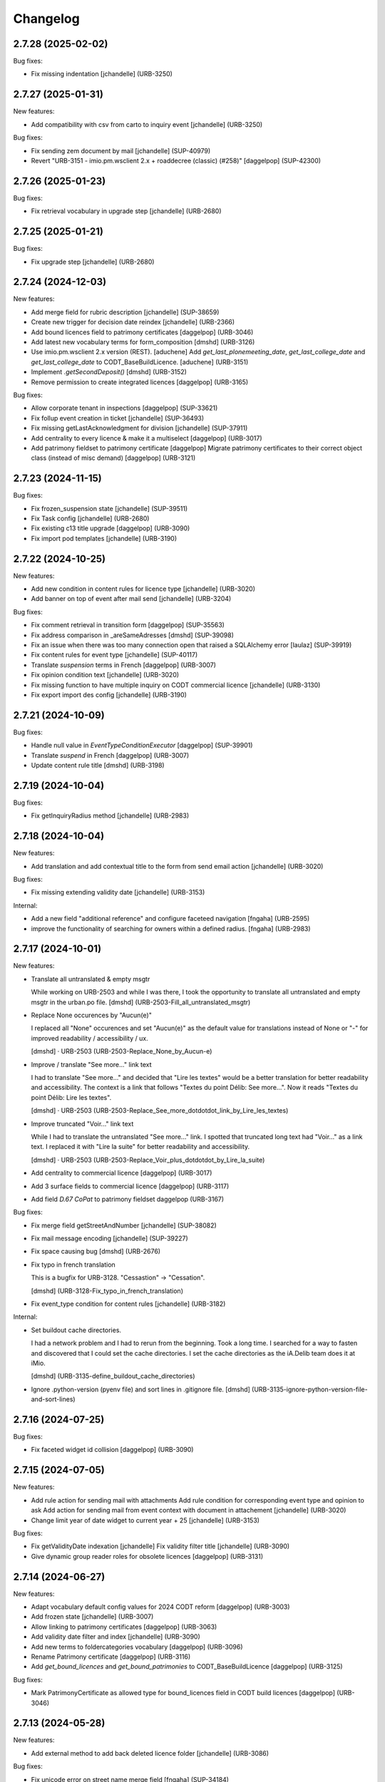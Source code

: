 Changelog
=========

.. You should *NOT* be adding new change log entries to this file.
   You should create a file in the news directory instead.
   For helpful instructions, please see:
   https://github.com/plone/plone.releaser/blob/master/ADD-A-NEWS-ITEM.rst

.. towncrier release notes start

2.7.28 (2025-02-02)
-------------------

Bug fixes:


- Fix missing indentation
  [jchandelle] (URB-3250)


2.7.27 (2025-01-31)
-------------------

New features:


- Add compatibility with csv from carto to inquiry event
  [jchandelle] (URB-3250)


Bug fixes:


- Fix sending zem document by mail
  [jchandelle] (SUP-40979)
- Revert "URB-3151 - imio.pm.wsclient 2.x + roaddecree (classic) (#258)"
  [daggelpop] (SUP-42300)


2.7.26 (2025-01-23)
-------------------

Bug fixes:


- Fix retrieval vocabulary in upgrade step
  [jchandelle] (URB-2680)


2.7.25 (2025-01-21)
-------------------

Bug fixes:


- Fix upgrade step
  [jchandelle] (URB-2680)


2.7.24 (2024-12-03)
-------------------

New features:


- Add merge field for rubric description
  [jchandelle] (SUP-38659)
- Create new trigger for decision date reindex
  [jchandelle] (URB-2366)
- Add bound licences field to patrimony certificates
  [daggelpop] (URB-3046)
- Add latest new vocabulary terms for form_composition
  [dmshd] (URB-3126)
- Use imio.pm.wsclient 2.x version (REST).
  [aduchene]
  Add `get_last_plonemeeting_date`, `get_last_college_date` and `get_last_college_date` to CODT_BaseBuildLicence.
  [aduchene] (URB-3151)
- Implement `.getSecondDeposit()`
  [dmshd] (URB-3152)
- Remove permission to create integrated licences
  [daggelpop] (URB-3165)


Bug fixes:


- Allow corporate tenant in inspections
  [daggelpop] (SUP-33621)
- Fix follup event creation in ticket
  [jchandelle] (SUP-36493)
- Fix missing getLastAcknowledgment for division
  [jchandelle] (SUP-37911)
- Add centrality to every licence & make it a multiselect
  [daggelpop] (URB-3017)
- Add patrimony fieldset to patrimony certificate
  [daggelpop]
  Migrate patrimony certificates to their correct object class (instead of misc demand)
  [daggelpop] (URB-3121)


2.7.23 (2024-11-15)
-------------------

Bug fixes:


- Fix frozen_suspension state
  [jchandelle] (SUP-39511)
- Fix Task config
  [jchandelle] (URB-2680)
- Fix existing c13 title upgrade
  [daggelpop] (URB-3090)
- Fix import pod templates
  [jchandelle] (URB-3190)


2.7.22 (2024-10-25)
-------------------

New features:


- Add new condition in content rules for licence type
  [jchandelle] (URB-3020)
- Add banner on top of event after mail send
  [jchandelle] (URB-3204)


Bug fixes:


- Fix comment retrieval in transition form
  [daggelpop] (SUP-35563)
- Fix address comparison in _areSameAdresses
  [dmshd] (SUP-39098)
- Fix an issue when there was too many connection open that raised a SQLAlchemy error
  [laulaz] (SUP-39919)
- Fix content rules for event type
  [jchandelle] (SUP-40117)
- Translate `suspension` terms in French
  [daggelpop] (URB-3007)
- Fix opinion condition text
  [jchandelle] (URB-3020)
- Fix missing function to have multiple inquiry on CODT commercial licence
  [jchandelle] (URB-3130)
- Fix export import des config
  [jchandelle] (URB-3190)


2.7.21 (2024-10-09)
-------------------

Bug fixes:


- Handle null value in `EventTypeConditionExecutor`
  [daggelpop] (SUP-39901)
- Translate `suspend` in French
  [daggelpop] (URB-3007)
- Update content rule title
  [dmshd] (URB-3198)


2.7.19 (2024-10-04)
-------------------

Bug fixes:


- Fix getInquiryRadius method
  [jchandelle] (URB-2983)


2.7.18 (2024-10-04)
-------------------

New features:


- Add translation and add contextual title to the form from send email action
  [jchandelle] (URB-3020)


Bug fixes:


- Fix missing extending validity date
  [jchandelle] (URB-3153)


Internal:


- Add a new field "additional reference" and configure faceteed navigation
  [fngaha] (URB-2595)
- improve the functionality of searching for owners within a defined radius.
  [fngaha] (URB-2983)


2.7.17 (2024-10-01)
-------------------

New features:


- Translate all untranslated & empty msgtr

  While working on URB-2503 and while I was there, I took the opportunity to translate all untranslated and empty msgtr in the urban.po file. [dmshd] (URB-2503-Fill_all_untranslated_msgtr)
- Replace None occurences by "Aucun(e)"

  I replaced all "None" occurences and set "Aucun(e)" as the default value for translations instead of None or "-" for improved readability / accessibility / ux.

  [dmshd] · URB-2503 (URB-2503-Replace_None_by_Aucun-e)
- Improve / translate "See more..." link text

  I had to translate "See more..." and decided that "Lire les textes" would be a better translation for better readability and accessibility.
  The context is a link that follows "Textes du point Délib: See more...".
  Now it reads "Textes du point Délib: Lire les textes".

  [dmshd] · URB-2503 (URB-2503-Replace_See_more_dotdotdot_link_by_Lire_les_textes)
- Improve truncated "Voir..." link text

  While I had to translate the untranslated "See more..." link. I spotted that truncated long text had "Voir..." as a link text. I replaced it with "Lire la suite" for better readability and accessibility.

  [dmshd] · URB-2503 (URB-2503-Replace_Voir_plus_dotdotdot_by_Lire_la_suite)
- Add centrality to commercial licence
  [daggelpop] (URB-3017)
- Add 3 surface fields to commercial licence
  [daggelpop] (URB-3117)
- Add field `D.67 CoPat` to patrimony fieldset
  daggelpop (URB-3167)


Bug fixes:


- Fix merge field getStreetAndNumber
  [jchandelle] (SUP-38082)
- Fix mail message encoding
  [jchandelle] (SUP-39227)
- Fix space causing bug
  [dmshd] (URB-2676)
- Fix typo in french translation

  This is a bugfix for URB-3128. "Cessastion" -> "Cessation".

  [dmshd] (URB-3128-Fix_typo_in_french_translation)
- Fix event_type condition for content rules
  [jchandelle] (URB-3182)


Internal:


- Set buildout cache directories.

  I had a network problem and I had to rerun from the beginning. Took a long time. I searched for a way to fasten and discovered that I could set the cache directories. I set the cache directories as the iA.Delib team does it at iMio.

  [dmshd] (URB-3135-define_buildout_cache_directories)
- Ignore .python-version (pyenv file) and sort lines in .gitignore file.
  [dmshd] (URB-3135-ignore-python-version-file-and-sort-lines)


2.7.16 (2024-07-25)
-------------------

Bug fixes:


- Fix faceted widget id collision
  [daggelpop] (URB-3090)


2.7.15 (2024-07-05)
-------------------

New features:


- Add rule action for sending mail with attachments
  Add rule condition for corresponding event type and opinion to ask
  Add action for sending mail from event context with document in attachement
  [jchandelle] (URB-3020)
- Change limit year of date widget to current year + 25
  [jchandelle] (URB-3153)


Bug fixes:


- Fix getValidityDate indexation
  [jchandelle]
  Fix validity filter title
  [jchandelle] (URB-3090)
- Give dynamic group reader roles for obsolete licences
  [daggelpop] (URB-3131)


2.7.14 (2024-06-27)
-------------------

New features:


- Adapt vocabulary default config values for 2024 CODT reform
  [daggelpop] (URB-3003)
- Add frozen state
  [jchandelle] (URB-3007)
- Allow linking to patrimony certificates
  [daggelpop] (URB-3063)
- Add validity date filter and index
  [jchandelle] (URB-3090)
- Add new terms to foldercategories vocabulary
  [daggelpop] (URB-3096)
- Rename Patrimony certificate
  [daggelpop] (URB-3116)
- Add `get_bound_licences` and `get_bound_patrimonies` to CODT_BaseBuildLicence
  [daggelpop] (URB-3125)


Bug fixes:


- Mark PatrimonyCertificate as allowed type for bound_licences field in CODT build licences
  [daggelpop] (URB-3046)


2.7.13 (2024-05-28)
-------------------

New features:


- Add external method to add back deleted licence folder
  [jchandelle] (URB-3086)


Bug fixes:


- Fix unicode error on street name merge field 
  [fngaha] (SUP-34184)
- Avoid to display disabled vocabulary entries with no start or end validity date
  [mpeeters] (SUP-36742)
- Fix error at EnvClassBordering creation
  [jchandelle] (URB-3108)


2.7.12 (2024-04-25)
-------------------

Bug fixes:


- Fix wrong files export
  [jchandelle] (MURBMONA-48)


2.7.11 (2024-04-25)
-------------------

Bug fixes:


- Add event sub file in export content
  Add missing portal_type to export sub content
  [jchandelle] (MURBMONA-48)


Internal:


- Add `withtitle` parameter to the getApplicantsSignaletic method
  [fngaha] (SUP-33759)
- Improve merge fields
  Provide a merge field that only returns streets
  Adapt the getStreetAndNumber method field to be able to receive a separation parameter between the street and the number
  [fngaha] (SUP-34184)
- Update the translation of empty fields
  [fngaha] (URB-3079)


2.7.10 (2024-04-10)
-------------------

New features:


- Add view for import urban config
  [jchandelle] (SUP-36419)


2.7.9 (2024-04-07)
------------------

Bug fixes:


- Avoid an error if a vocabulary term was removed
  [mpeeters] (SUP-36403,SUP-36406)
- Fix logic on some methods to exclude invalid vocabulary entries
  [mpeeters] (URB-3002)


Internal:


- Add tests for new vocabulary logic (start and end validity)
  [mpeeters] (URB-3002)


2.7.8 (2024-04-02)
------------------

Bug fixes:


- Add `state` optional parameter to `getLastAcknowledgment` method to fix an issue with schedule start date
  [mpeeters] (SUP-36274)
- Avoid an error if an advice was not defined
  [mpeeters] (SUP-36276)


2.7.7 (2024-04-01)
------------------

Bug fixes:


- Fix an error in calculation of prorogated delays
  [mpeeters] (URB-3008)


Internal:


- Add tests for buildlicence and CU2 completion schedule
  [mpeeters] (URB-3005)


2.7.6 (2024-03-25)
------------------

Bug fixes:


- Fix an issue with upgrade step numbers
  [mpeeters] (URB-3002)


2.7.5 (2024-03-24)
------------------

New features:


- Add caduc workflow state
  [jchandelle] (URB-3007)
- Add `getIntentionToSubmitAmendedPlans` method for documents
  [mpeeters] (URB-3008)
- Add a link field on CODT build licences
  [mpeeters] (URB-3046)


Bug fixes:


- Move methods to be available for every events.
  Change `is_CODT2024` to be true if there is no deposit but current date is greater than 2024-03-31.
  [mpeeters] (URB-3008)


2.7.4 (2024-03-20)
------------------

Bug fixes:


- Invert Refer FD delay 30 <-> 40 days
  [mpeeters] (URB-3008)


2.7.3 (2024-03-20)
------------------

New features:


- Add `is_not_CODT2024` method that can be used in templates
  [mpeeters] (URB-3008)


Bug fixes:


- Fix update of vocabularies
  [mpeeters] (URB-3002)


2.7.2 (2024-03-18)
------------------

New features:


- Add `getCompletenessDelay`, `getReferFDDelay` and `getFDAdviceDelay` methods that can be used in templates
  [mpeeters] (URB-3008)


2.7.1 (2024-03-14)
------------------

Bug fixes:


- Fix delay vocabularies value order
  [mpeeters] (URB-3003)


2.7.0 (2024-03-14)
------------------

New features:


- Add `is_CODT2024` and `getProrogationDelay` methods that can be used in template
  [mpeeters] (URB-2956)
- Adapt vocabulary logic to include start and end validity dates
  [mpeeters] (URB-3002)
- Adapt vocabulary terms for 2024 CODT reform
  [daggelpop] (URB-3003)
- Add `urban.schedule` dependency
  [mpeeters] (URB-3005)
- Add event fields `videoConferenceDate`, `validityEndDate` & marker `IIntentionToSubmitAmendedPlans`
  [daggelpop] (URB-3006)


Bug fixes:


- Avoid an error if the closing state is not a valid transition
  [mpeeters] (SUP-35736)


Internal:


- Provided prorogation field for environment license
  [fngaha] (URB-2924)
- Update applicant mailing codes :
  Replace mailed_data.getPersonTitleValue(short=True), mailed_data.name1, mailed_data.name2 by mailed_data.getSignaletic()
  [fngaha] (URB-2947)


2.6.25 (2024-02-13)
-------------------

Bug fixes:


- Fix an issue with installation through collective.bigbang
  [mpeeters] (URB-3016)


2.6.24 (2024-02-13)
-------------------

Bug fixes:


- Add upgrade step to reindex uid catalog
  [jchandelle] (URB-3015)


2.6.23 (2024-02-09)
-------------------

Bug fixes:


- Fix reference validator for similar ref
  [jchandelle] (URB-3012)


2.6.22 (2024-02-05)
-------------------

New features:


- Add index for street code
  [jchandelle] (MURBFMAA-20)


2.6.21 (2023-12-26)
-------------------

New features:


- Add prosecution ref and ticket ref to Inspection
  [ndemonte] (SUP-27127)
- Underline close due dates
  [ndemonte] (URB-2515)
- Add stop worksite option to inspection report
  [jchandelle] (URB-2827)
- Remove reference FD field from preliminary notice
  [jchandelle] (URB-2831)


Bug fixes:


- Validate CSV before claimant import
  [daggelpop] (SUP-33538)
- Fix an issue with Postgis `ST_MemUnion` by using `ST_Union` instead that also improve performances
  [mpeeters] (SUP-34226)
- Fix integrated licence creation by using unicode for regional authorities vocabulary
  [jchandelle] (URB-2869)


2.6.20 (2023-12-12)
-------------------

Bug fixes:


- Fix street number with specia character in unicode
  [jchandelle] (URB-2948)


2.6.19 (2023-12-04)
-------------------

Bug fixes:


- Fix an issue with Products.ZCTextIndex that was interpreting `NOT` as token instead of a word for notary letter references
  [mpeeters] (MURBARLA-25)


2.6.18 (2023-11-23)
-------------------

Bug fixes:


- Add `fix_schedule_config` external method ta fix class of condition objects
  [mpeeters] (SUP-33739)


2.6.17 (2023-11-16)
-------------------

Bug fixes:


- Adapt opinion request worklflow to bypass guard check for managers
  [mpeeters] (SUP-33308)


Internal:


- Provide getFirstAcknowledgment method
  [fngaha] (SUP-32215)


2.6.16 (2023-11-06)
-------------------

Bug fixes:


- Fix serializer to include disable street in uid resolver
  [jchandelle] (MURBMSGA-37)
- Fix street search to include disable street
  [jchandelle] (URB-2696)


2.6.15 (2023-10-12)
-------------------

Internal:


- Fix tests
  [mpeeters] (URB-2855)
- Improve performances for add views
  [mpeeters] (URB-2903)


2.6.14 (2023-09-13)
-------------------

Bug fixes:


- Avoid an error if a vocabulary value was removed, instead log the removed value and display the key to the user
  [mpeeters] (SUP-32338)


Internal:


- Reduce logging for sql queries
  [mpeeters] (URB-2788)
- Fix tests
  [mpeeters] (URB-2855)


2.6.13 (2023-09-05)
-------------------

Bug fixes:


- Move catalog import in urban type profile
  [jchandelle] (URB-2868)
- Fix facet config xml
  [jchandelle] (URB-2870)


2.6.12 (2023-09-01)
-------------------

Bug fixes:


- Fix new urban instance install
  [jchandelle] (URB-2868)
- Fix facet xml configuration
  [jchandelle] (URB-2870)


2.6.11 (2023-08-29)
-------------------

Bug fixes:


- Fix icon tag in table
  [jchandelle] (SUP-31983)


2.6.10 (2023-08-28)
-------------------

Bug fixes:


- Avoid an error if a task was not correctly removed from catalog
  [mpeeters] (URB-2873)


2.6.9 (2023-08-27)
------------------

Bug fixes:


- Fix UnicodeDecodeError on getFolderManagersSignaletic(withGrade=True)
  [fngaha] (URB-2871)


2.6.8 (2023-08-24)
------------------

Bug fixes:


- fix select2 widget on folder manager
  [jchandelle] (SUP-31898)
- Fix opinion schedules assigned user column
  [mpeeters] (URB-2819)


2.6.7 (2023-08-14)
------------------

Bug fixes:


- Hide old document generation links viewlet
  [mpeeters] (URB-2864)


2.6.6 (2023-08-10)
------------------

Bug fixes:


- Fix an issue with autocomplete view results format that was generating javascript errors
  [mpeeters] (SUP-31682)


2.6.5 (2023-07-27)
------------------

Bug fixes:


- Avoid errors on inexpected values on licences and log them
  [mpeeters] (SUP-31554)
- Fix translation for road adaptation vocabulary values
  [mpeeters] (URB-2575)
- Avoid an error if a vocabulary does not exist, this can happen when multiple upgrade steps interract with vocabularies
  [mpeeters] (URB-2835)


2.6.4 (2023-07-24)
------------------

New features:


- Add parameter to autocomplete to search with exact match
  [jchandelle] (URB-2696)


Bug fixes:


- Fix an issue with some urban instances with lists that contains empty strings or `None`
  [mpeeters] (URB-2575)
- Fix inspection title
  [jchandelle] (URB-2830)
- Add an external method to set profile version for Products.urban
  [mpeeters] (URB-2835)


2.6.3 (2023-07-18)
------------------

- Add missing translations [URB-2823]
  [mpeeters, anagant]

- Fix different type of vocabulary [URB-2575]
  [jchandelle]

- Change NN field position [SUP-27165]
  [jchandelle]

- Add Couple to Preliminary Notice [URB-2824]
  [ndemonte]

- Fix Select2 view display [URB-2575]
  [jchandelle]

- Provide getLastAcknowledgment method for all urbancertificates [SUP-30852]
  [fngaha]

- Fix encoding error [URB-2805]
  [fngaha]

- Add a explicit dependency to collective.exportimport
  [mpeeters]

- Cadastral historic memory error [SUP-30310]
  [sdelcourt]

- Add option to POST endpoint when creating a licence to disable check ref format [SUP-31043]
  [jchandelle]


2.6.2 (2023-07-04)
------------------

- Explicitly include `urban.restapi` zcml dependency [URB-2790]
  [mpeeters]


2.6.1 (2023-07-04)
------------------

- Fix zcml for migrations
  [mpeeters]


2.6.0 (2023-07-03)
------------------

- Fix `hidealloption` and `hide_category` parameters for dashboard collections
  [mpeeters]

- Fix render of columns with escape parameter
  [mpeeters, sdelcourt]

- Avoid a traceback if an UID was not found for inquiry cron [URB-2721]
  [mpeeters]

- Migrate to the latest version of `imio.dashboard`
  [mpeeters]


2.5.4 (2023-07-03)
------------------

- Change collection column name [URB-1537]
  [jchandelle]

- Fix class name in external method fix_labruyere_envclassthrees [SUP-29587]
  [ndemonte]


2.5.3 (2023-06-23)
------------------

- Add parcel and applicants contents to export content [URB-2733]
  [jchandelle]


2.5.2 (2023-06-15)
------------------

- Fix tests and update package metadata
  [sdelcourt, mpeeters]

- Add CSV import of recipients to an inquiry [URB-2573]
  [ndemonte]

- Fix bound licence allowed type [SUP-27062]
  [jchandelle]

- Add vat field to notary [SUP-29450]
  [jchandelle]

- Change MultiSelectionWidget to MultiSelect2Widget [URB-2575]
  [jchandelle]

- Add fields to legal aspect of generic licence [SUP-22944]
  [jchandelle]

- Add national register number to corporation form [SUP-27165]
  [jchandelle]

- Add an external method to update task delay [SUP-28870]
  [jchandelle]

- Add external method to fix broken environmental declarations [SUP-29587]
  [ndemonte]

- Fix export data with c.exportimport [URB-2733]
  [jchandelle]


2.5.1 (2023-04-06)
------------------

- Added 'retired' transition to 'deposit' and 'incomplete' states for codt_buildlicence_workflow
  [fngaha]

- Manage the display of licences linked to several applicants
  [fngaha]

- Add an import step to activate 'announcementArticlesText' optional field
  [fngaha]

- Fix external method [SUP-28740]
  [jchandelle]

- Add external method for fixing corrupted description. [SUP-28740]
  [jchandelle]

- Allow to encode dates going back to 1930
  [fngaha]

- Update MailingPersistentDocumentGenerationView call with generated_doc_title param. [URB-1862]
  [jjaumotte]

- Fix 0 values Bis & Puissance format for get_parcels [SUP-16626]
  [jjaumotte]

- Fix 0 values Bis & Puissance format for getPortionOutText
  [jjaumotte]

- Remove 'provincial' in folderroadtypes vocabulary [URB-2129]
  [jjaumotte]

- Remove locality name in default text [URB-2124]
  [jjaumotte]

- Remove/disable natura2000 folderzone [URB-2052]
  [jjaumotte]

- Add notaries mailing [URB-2110]
  [jjaumotte]

- Add copy to claymant action for recipient_cadastre in inquiry event
  [sdelcourt / jjaumotte]

- Fix liste_220 title encoding error + translation [SUP-15084]
  [jjaumotte]

- provides organizations to consult based on external directions
  [fngaha]

- Add an Ultimate date field in the list of activatable fields
  [fngaha]

- provide the add company feature to the CU1 process
  [fngaha]

- Update documentation with cadastre downloading
  [fngaha]

- Translate liste_220 errors
  [fngaha]

- Provide the add company feature to the CU1 process
  [fngaha]

- Improve mailing. Add the possibility to delay mailing during the night [SUP-12289]
  [sdelcourt]

- Fix default schedule config for CODT Buildlicence [SUP-12344]
  [sdelcourt]

- Allow shortcut transition to 'inacceptable' state for CODT licence wofklow. [SUP-6385]
  [sdelcourt]

- Set default foldermanagers view to sort the folder with z3c.table on title [URB-1151]
  [jjaumotte]

- Add some applicants infos on urban_description schemata. [URB-1171]
  [jjaumotte]

- Improve default reference expression for licence references. [URB-2046]
  [sdelcourt]

- Add search filter on public config folders (geometricians, notaries, architects, parcellings). [SUP-10537]
  [sdelcourt]

- Migrate PortionOut (Archetype) type to Parcel (dexterity) type. [URB-2009]
  [sdelcourt]

- Fix add permissions for Inquiries. [SUP-13679]
  [sdelcourt]

- Add custom division 99999 for unreferenced parcels. [SUP-13835]
  [sdelcourt]

- Migrate ParcellingTerm (Archetype) type to Parcelling (dexterity) type.
  [sdelcourt]

- Pre-check all manageable licences for foldermanager creation. [URB-1935]
  [jjaumotte]

- Add field to define final states closing all the urban events on a licence. [URB-2082]
  [sdelcourt]

- Refactor key date display to include urban event custom titles. [SUP-13982]
  [sdelcourt]

- Add Basebuildlicence reference field reprensentativeContacts + tests [URB-2335]
  [jjaumotte]

- Licences can created as a copy of another licence (fields, applicants and parcels can be copied). [URB-1934]
  [sdelcourt]

- Add collective.quickupload to do multiple file upload on licences and events.
  [sdelcourt]

- Fix empty value display on select fields. [URB-2073]
  [sdelcourt]

- Add new value 'simple procedure' for CODT BuildLicence procedure choice. [SUP-6566]
  [sdelcourt]

- Allow multiple parcel add from the 'search parcel' view. [URB-2126]
  [sdelcourt]

- Complete codt buildlicence config with 'college repport' event. [URB-2074]
  [sdelcourt]

- Complete codt buildlicence schedule.
  [sdelcourt]

- Add default codt notary letters schedule.
  [sdelcourt]

- Add parking infos fields on road tab.
  [sdelcourt]

- Remove pod templates styles form urban. [URB-2080]
  [sdelcourt]

- Add authority default values to CODT_integrated_licence, CODT_unique_licence, EnvClassBordering. [URB-2269]
  [mdhyne]

- Add default person title when creating applicant from a parcel search. [URB-2227]
  [mdhyne]
  [sdelcourt]

- Update vocabularies CODT Build Licence (folder categories, missing parts)
  [lmertens]

- Add dashboard template 'listing permis'
  [lmertens]

- Add translations [URB-1997]
  [mdhyne]

-add boolean field 'isModificationParceloutLicence'. [URB-2250]
  [mdhyne]

- Add logo urban to the tab, overriding the favicon.ico viewlet. [URB-2209]
  [mdhyne]

- Add all applicants to licence title. [URB-2298]
  [mdhyne]

- Add mailing loop for geometricians. [URB-2327]
  [mdhyne]

- Add parcel address to parcel's identity card.[SUP-20438]
  [mdhyne]

- Adapt ComputeInquiryDelay for EnvClassOne licences and Announcements events.[SUP20443]
  [mdhyne]

- Include parcels owners partner in cadastral queries.[SUP-20092]
  [sdelcourt]

- Add fields trail, watercourse, trailDetails, watercourseCategory and add vocabulary in global config for the fields.[MURBECAA-51]
  [mdhyne]

- To use 50m radius in announcement : changes setLinkedInquiry getAllInquiries() call by getAllInquiriesAndAnnouncements() and changes condition in template urbaneventinquiryview.pt. [MURBWANAA-23]
  [mdhyne]

- add new 'other' tax vocabulary entry and new linked TextField taxDetails
  [jjaumotte]

- Add contact couples.
  [sdelcourt]

2.4 (2019-03-25)
----------------
- add tax field in GenericLicence
  [fngaha]

- add communalReference field in ParcellingTerm
  [fngaha]

- Fix format_date
  [fngaha]

- Update getLimitDate
  [fngaha]

- Fix translations
- Update the mailing merge fields in all the mailing templates
  [fngaha]

- Specify at installation the mailing source of the models that can be mailed via the context variable
  [fngaha]

- Select at the installation the mailing template in all models succeptible to be mailed
  [fngaha]

- Referencing the mailing template in the general templates configuration (urban and environment)
  [fngaha]

- Allow content type 'MailingLoopTemplate' in general templates
  [fngaha]

- added the mailing template
  [fngaha]

- add mailing_list method
  [fngaha]

- add a z3c.table column for mailing with his icon
  [fngaha]

- fix translations
  [fngaha]

- update signaletic for corporation's applicant
  [fngaha]

- fix the creation of an applicant from a parcel
  [fngaha]

- add generic "Permis Publics" templates and linked event configuration
  [jjaumotte]

- add generic "Notary Letters" template and linked event configuration
  [jjaumotte]

- fix advanced searching Applicant field for all licences, and not just 'all'
  [jjaumotte]

2.3.0
-----
- Add attributes SCT, sctDetails
  [fngaha]

- Add translations for SCT, sctDetails
  [fngaha]

- Add vocabularies configuration for SCT
  [fngaha]

- Add migration source code
  [fngaha]

2.3.x (unreleased)
-------------------
- Update MultipleContactCSV methods with an optional number_street_inverted (#17811)
  [jjaumotte]

1.11.1 (unknown release date)
-----------------------------
- add query_parcels_in_radius method to view
  [fngaha]

- add get_work_location method to view
  [fngaha]

- add gsm field in contact
  [fngaha]

- improve removeItems utils
  [fngaha]

- Refactor rename natura2000 field because of conflict name in thee
  [fngaha]

- Refactor getFirstAdministrativeSfolderManager to getFirstGradeIdSfolderManager
  The goal is to use one method to get any ids
  [fngaha]

- Add generic SEVESO optional fields
  [fngaha]

- Fix concentratedRunoffSRisk and details optional fields
  [fngaha]

- Add getFirstAdministrativeSfolderManager method
  [fngaha]

- Add removeItems utils and listSolicitOpinionsTo method
  [fngaha]

- Add getFirstDeposit and _getFirstEvent method
  [fngaha]

- remove the character 'à' in the address signaletic
  [fngaha]

- use RichWidget for 'missingPartsDetails', 'roadMissingPartsDetails', 'locationMissingPartsDetails'
  [fngaha]

- Fix local workday's method"
  [fngaha]

- Add a workday method from collective.delaycalculator
  refactor getUrbanEvents by adding UrbanEventOpinionRequest
  rename getUrbanEventOpinionRequest to getUrbanEvent
  rename containsUrbanEventOpinionRequest to containsUrbanEvent
  [fngaha]

- Add methods
  getUrbanEventOpinionRequests
  getUrbanEventOpinionRequest
  containsUrbanEventOpinionRequest
  [fngaha]

- Update askFD() method
  [fngaha]

- Add generic Natura2000 optional fields
  [fngaha]

- Fix codec in getMultipleClaimantsCSV (when use a claimant contat)
  [fngaha]

- Add generic concentratedRunoffSRisk and details optional fields
  [fngaha]

- Add generic karstConstraint field and details optional fields
  [fngaha]


1.11.0 (2015-10-01)
-------------------

- Nothing changed yet.


1.10.0 (2015-02-24)
-------------------

- Can add attachments directly on the licence (#10351).


1.9.0 (2015-02-17)
------------------

- Add environment licence class two.

- Use extra value for person title signaletic in mail address.


1.8.0 (2015-02-16)
------------------

- Add environment licence class one.

- Bug fix: config folder are not allowed anymore to be selected as values
  for the field 'additionalLegalConditions'.


1.7.0
-----

- Add optional field RGBSR.

- Add field "deposit type" for UrbanEvent (#10263).


1.6.0
-----

- Use sphinx to generate documentation

- Add field "Périmètre de Rénovation urbaine"

- Add field "Périmètre de Revitalisation urbaine"

- Add field "Zones de bruit de l'aéroport"


1.5.0
-----

- Update rubrics and integral/sectorial conditions vocabularies


1.4.0
-----

- Add schedule view


1.3.0
-----

- Use plonetheme.imioapps as theme rather than urbasnkin

- Add fields "pm Title" and "pm Description" on urban events to map the fields "Title"
  and "Description" on plonemeeting items (#7147).

- Add a richer context for python expression in urbanEvent default text.

- Factorise all licence views through a new generic, extendable and customisable view (#6942).
  The fields display order is now given by the licence class schemata and thus this order
  is always consistent between the edit form and the view form.


1.2.0
------

- Added search on parcel Historic and fixed search on old parcels (#6681).


1.1.9
-----

- Opinion request fields are now active for MiscDemand licences (#5933).

- Added custom view for urban config and licence configs (#5892).

- Fixed urban formtabbing for plone 4.2.5 (#6423).

- Python expression can now be used in urbanEvent default text (#6406).

- "Deliberation college" documents are now disabled when using pm.wsclient (#6407).

- Added configuration step for pm.wsclient (#6400).

- Added rubrics and conditions config values for environment procedures (#5027).

- Fixed search on parcel historic (#6681).

- Added popup to see all licences related to a parcel historic (#5858).

- Generate mailing lists from contacts folder (architects, notaries, geometrcicians) (#6378).

- Adds pm.wsclient dependency.


1.1.8
-----

- Converted all urban listings into z3c tables.

- Simplified the opinion request configuration system (#5711).

- Added more columns on search result listing (#5535).

- Vocabulary term now have a the possibility to have a custom numbering that will only be displayed in forms but
  not in generated documents (#5408).

- An alternative name of divisions can be configured for generated documents (#5507).

- Address names of mailing documents can now be inverted (#4763).

- [bugfix] Create the correct link for UrbanDoc in the urban events when the licence is not
  in 'edit' state anymore.


1.1.7
-----

- Added options bar to licences listing (#5476, #5250).

- Use events rather than archetype built-in default method system to fill licence fields with default values
  because of performance issues (#5423).

- Parcels can be added on ParcellingTerm objects. Now, parcellingterm objects can be found by parcel references (#5537).

- A helper popup is now available on specific features datagrid to edit related fields without navigating through the
  edit form (#5576).

- Default text can be defined for urban event text fields as well (#5508).

bugfixes:
- Folder search by parcel reference is now working with lowercase inputs.


1.1.6
-----

- Added field Transparence on class Layer (#5197).

- Added style 'UrbanAdress' used to customize style in the adress field of documents (#4764).

- Added beta version of licence type 'Environmental Declaration'.

- Use an autocomplete for the licence search by street (#5163).

- Text of the specificFeatures fields are now editable within a licence (CU1, CU2, notaryletter) (#5280).

- Added an optional field 'architects' on MiscDemand class (#5286).

- Added field 'represented by society' on applicant/proprietary (#5282).

- Now, the licence search works with old parcels references and also works with incomplete parcels references as well (#5099).

- Urban editors can now add parcels manually (#5285).

- Added validator on reference field to check that each reference is unique (#5430).

- Show historic of old parcels on licences "map" tab and allow to show the location of their "children" (#4754).

- Urban editors can now add parcel owner manually on inquiry events (#5289).

- Added search by "folder reference" in urban folder search (#4878).

- Licences tabs can be renamed and reordered (#5465).

bugfixes:
- UrbanEvent view doesnt crash anymore when a wrong TAL condition is defined on an UrbanDoc.
- corrected template "accuse de reception d'une reclamation" (#5168, #5198).
- corrected the display of the specificFeatures for notary letters.
- The "50m area" used in inquiries doesnt crash anymore when finding parcel owner without address (#5376).
- Added warning on inquiry event when parcel owners without adress are found (#5289).
